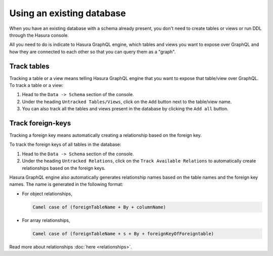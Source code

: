 Using an existing database
==========================

When you have an existing database with a schema already present, you don't need to create tables or views or run
DDL through the Hasura console.

All you need to do is indicate to Hasura GraphQL engine, which tables and views you want to expose over GraphQL and
how they are connected to each other so that you can query them as a "graph".

Track tables
------------

Tracking a table or a view means telling Hasura GraphQL engine that you want to expose that table/view over
GraphQL. To track a table or a view:

#. Head to the ``Data -> Schema`` section of the console.
#. Under the heading ``Untracked Tables/Views``, click on the ``Add`` button next to the table/view name.
#. You can also track all the tables and views present in the database by clicking the ``Add all`` button.

Track foreign-keys
------------------

Tracking a foreign key means automatically creating a relationship based on the foreign key.

To track the foreign keys of all tables in the database:

#. Head to the ``Data -> Schema`` section of the console.
#. Under the heading ``Untracked Relations``, click on the ``Track Available Relations`` to automatically create
   relationships based on the foreign keys.

Hasura GraphQL engine also automatically generates relationship names based on the table names and the foreign key
names. The name is generated in the following format:

- For object relationships,

  .. code-block:: none

      Camel case of (foreignTableName + By + columnName)

- For array relationships,

  .. code-block:: none

      Camel case of (foreignTableName + s + By + foreignKeyOfForeigntable)


Read more about relationships :doc:`here <relationships>`.
